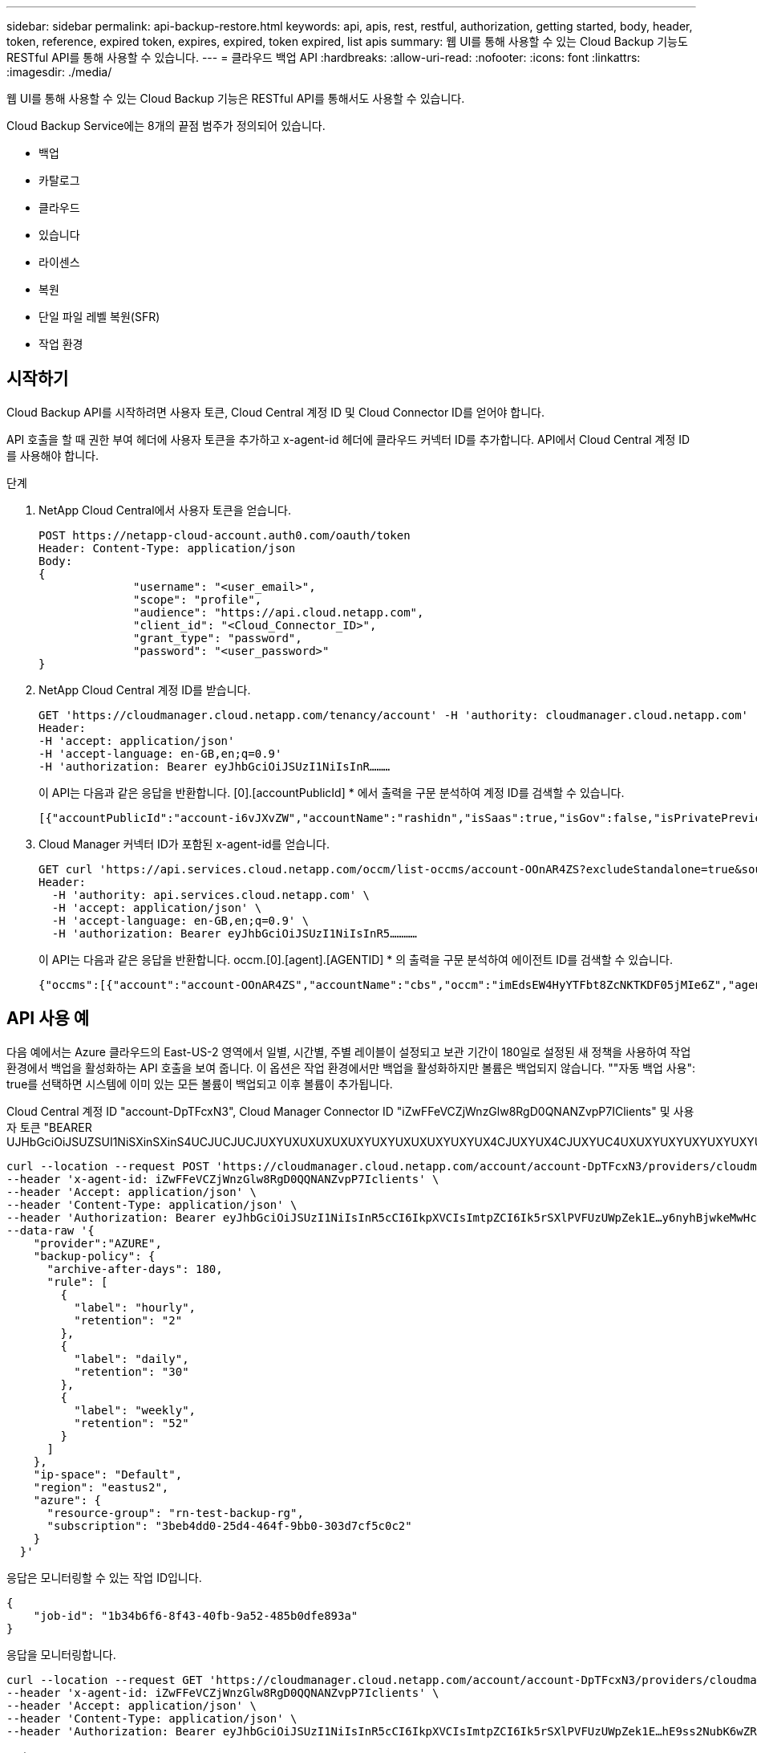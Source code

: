 ---
sidebar: sidebar 
permalink: api-backup-restore.html 
keywords: api, apis, rest, restful, authorization, getting started, body, header, token, reference, expired token, expires, expired, token expired, list apis 
summary: 웹 UI를 통해 사용할 수 있는 Cloud Backup 기능도 RESTful API를 통해 사용할 수 있습니다. 
---
= 클라우드 백업 API
:hardbreaks:
:allow-uri-read: 
:nofooter: 
:icons: font
:linkattrs: 
:imagesdir: ./media/


[role="lead"]
웹 UI를 통해 사용할 수 있는 Cloud Backup 기능은 RESTful API를 통해서도 사용할 수 있습니다.

Cloud Backup Service에는 8개의 끝점 범주가 정의되어 있습니다.

* 백업
* 카탈로그
* 클라우드
* 있습니다
* 라이센스
* 복원
* 단일 파일 레벨 복원(SFR)
* 작업 환경




== 시작하기

Cloud Backup API를 시작하려면 사용자 토큰, Cloud Central 계정 ID 및 Cloud Connector ID를 얻어야 합니다.

API 호출을 할 때 권한 부여 헤더에 사용자 토큰을 추가하고 x-agent-id 헤더에 클라우드 커넥터 ID를 추가합니다. API에서 Cloud Central 계정 ID를 사용해야 합니다.

.단계
. NetApp Cloud Central에서 사용자 토큰을 얻습니다.
+
[source, http]
----
POST https://netapp-cloud-account.auth0.com/oauth/token
Header: Content-Type: application/json
Body:
{
              "username": "<user_email>",
              "scope": "profile",
              "audience": "https://api.cloud.netapp.com",
              "client_id": "<Cloud_Connector_ID>",
              "grant_type": "password",
              "password": "<user_password>"
}
----
. NetApp Cloud Central 계정 ID를 받습니다.
+
[source, http]
----
GET 'https://cloudmanager.cloud.netapp.com/tenancy/account' -H 'authority: cloudmanager.cloud.netapp.com'
Header:
-H 'accept: application/json'
-H 'accept-language: en-GB,en;q=0.9'
-H 'authorization: Bearer eyJhbGciOiJSUzI1NiIsInR………
----
+
이 API는 다음과 같은 응답을 반환합니다. [0].[accountPublicId] * 에서 출력을 구문 분석하여 계정 ID를 검색할 수 있습니다.

+
[source, text]
----
[{"accountPublicId":"account-i6vJXvZW","accountName":"rashidn","isSaas":true,"isGov":false,"isPrivatePreviewEnabled":false,"is3rdPartyServicesEnabled":false,"accountSerial":"96064469711530003565","userRole":"Role-1"}………
----
. Cloud Manager 커넥터 ID가 포함된 x-agent-id를 얻습니다.
+
[source, http]
----
GET curl 'https://api.services.cloud.netapp.com/occm/list-occms/account-OOnAR4ZS?excludeStandalone=true&source=saas' \
Header:
  -H 'authority: api.services.cloud.netapp.com' \
  -H 'accept: application/json' \
  -H 'accept-language: en-GB,en;q=0.9' \
  -H 'authorization: Bearer eyJhbGciOiJSUzI1NiIsInR5…………
----
+
이 API는 다음과 같은 응답을 반환합니다. occm.[0].[agent].[AGENTID] * 의 출력을 구문 분석하여 에이전트 ID를 검색할 수 있습니다.

+
[source, text]
----
{"occms":[{"account":"account-OOnAR4ZS","accountName":"cbs","occm":"imEdsEW4HyYTFbt8ZcNKTKDF05jMIe6Z","agentId":"imEdsEW4HyYTFbt8ZcNKTKDF05jMIe6Z","status":"ready","occmName":"cbsgcpdevcntsg-asia","primaryCallbackUri":"http://34.93.197.21","manualOverrideUris":[],"automaticCallbackUris":["http://34.93.197.21","http://34.93.197.21/occmui","https://34.93.197.21","https://34.93.197.21/occmui","http://10.138.0.16","http://10.138.0.16/occmui","https://10.138.0.16","https://10.138.0.16/occmui","http://localhost","http://localhost/occmui","http://localhost:1337","http://localhost:1337/occmui","https://localhost","https://localhost/occmui","https://localhost:1337","https://localhost:1337/occmui"],"createDate":"1652120369286","agent":{"useDockerInfra":true,"network":"default","name":"cbsgcpdevcntsg-asia","agentId":"imEdsEW4HyYTFbt8ZcNKTKDF05jMIe6Zclients","provider":"gcp","systemId":"a3aa3578-bfee-4d16-9e10-
----




== API 사용 예

다음 예에서는 Azure 클라우드의 East-US-2 영역에서 일별, 시간별, 주별 레이블이 설정되고 보관 기간이 180일로 설정된 새 정책을 사용하여 작업 환경에서 백업을 활성화하는 API 호출을 보여 줍니다. 이 옵션은 작업 환경에서만 백업을 활성화하지만 볼륨은 백업되지 않습니다. ""자동 백업 사용": true를 선택하면 시스템에 이미 있는 모든 볼륨이 백업되고 이후 볼륨이 추가됩니다.

Cloud Central 계정 ID "account-DpTFcxN3", Cloud Manager Connector ID "iZwFFeVCZjWnzGlw8RgD0QNANZvpP7IClients" 및 사용자 토큰 "BEARER UJHbGciOiJSUZSUI1NiSXinSXinS4UCJUCJUCJUXYUXUXUXUXUXYUXYUXUXUXYUXYUX4CJUXYUX4CJUXYUC4UXUXYUXYUXYUXYUXYUXYUXYUXYUX4CJUXY

[source, http]
----
curl --location --request POST 'https://cloudmanager.cloud.netapp.com/account/account-DpTFcxN3/providers/cloudmanager_cbs/api/v3/backup/working-environment/VsaWorkingEnvironment-99hPYEgk' \
--header 'x-agent-id: iZwFFeVCZjWnzGlw8RgD0QQNANZvpP7Iclients' \
--header 'Accept: application/json' \
--header 'Content-Type: application/json' \
--header 'Authorization: Bearer eyJhbGciOiJSUzI1NiIsInR5cCI6IkpXVCIsImtpZCI6Ik5rSXlPVFUzUWpZek1E…y6nyhBjwkeMwHc4ValobjUmju2x0xUH48g' \
--data-raw '{
    "provider":"AZURE",
    "backup-policy": {
      "archive-after-days": 180,
      "rule": [
        {
          "label": "hourly",
          "retention": "2"
        },
        {
          "label": "daily",
          "retention": "30"
        },
        {
          "label": "weekly",
          "retention": "52"
        }
      ]
    },
    "ip-space": "Default",
    "region": "eastus2",
    "azure": {
      "resource-group": "rn-test-backup-rg",
      "subscription": "3beb4dd0-25d4-464f-9bb0-303d7cf5c0c2"
    }
  }'
----
.응답은 모니터링할 수 있는 작업 ID입니다.
[source, text]
----
{
    "job-id": "1b34b6f6-8f43-40fb-9a52-485b0dfe893a"
}
----
.응답을 모니터링합니다.
[source, http]
----
curl --location --request GET 'https://cloudmanager.cloud.netapp.com/account/account-DpTFcxN3/providers/cloudmanager_cbs/api/v1/job/1b34b6f6-8f43-40fb-9a52-485b0dfe893a' \
--header 'x-agent-id: iZwFFeVCZjWnzGlw8RgD0QQNANZvpP7Iclients' \
--header 'Accept: application/json' \
--header 'Content-Type: application/json' \
--header 'Authorization: Bearer eyJhbGciOiJSUzI1NiIsInR5cCI6IkpXVCIsImtpZCI6Ik5rSXlPVFUzUWpZek1E…hE9ss2NubK6wZRHUdSaORI7JvcOorUhJ8srqdiUiW6MvuGIFAQIh668of2M3dLbhVDBe8BBMtsa939UGnJx7Qz6Eg'
----
.응답.
[source, text]
----
{
    "job": [
        {
            "id": "1b34b6f6-8f43-40fb-9a52-485b0dfe893a",
            "type": "backup-working-environment",
            "status": "PENDING",
            "error": "",
            "time": 1651852160000
        }
    ]
}
----
."상태"가 "완료됨"이 될 때까지 모니터링합니다.
[source, text]
----
{
    "job": [
        {
            "id": "1b34b6f6-8f43-40fb-9a52-485b0dfe893a",
            "type": "backup-working-environment",
            "status": "COMPLETED",
            "error": "",
            "time": 1651852160000
        }
    ]
}
----
.토큰이 만료되면 어떻게 해야 합니까?
****
NetApp Cloud Central의 사용자 토큰에 만료일이 있습니다. 토큰을 새로 고치려면 1단계에서 API를 다시 호출해야 합니다.

API 응답에는 토큰이 만료되는 시점을 나타내는 "expires_in" 필드가 포함됩니다.

****


== API 참조입니다

각 Cloud Backup API에 대한 문서는 에서 확인할 수 있습니다 https://docs.netapp.com/us-en/cloud-manager-automation/cbs/overview.html[].
